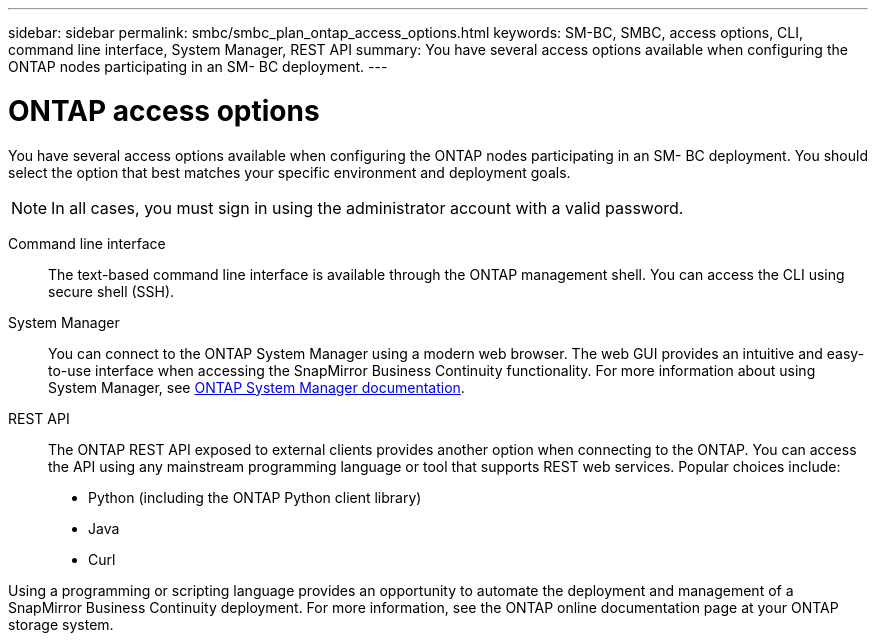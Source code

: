 ---
sidebar: sidebar
permalink: smbc/smbc_plan_ontap_access_options.html
keywords: SM-BC, SMBC, access options, CLI, command line interface, System Manager, REST API
summary: You have several access options available when configuring the ONTAP nodes participating in an SM- BC deployment.
---

= ONTAP access options
:hardbreaks:
:nofooter:
:icons: font
:linkattrs:
:imagesdir: ../media/

//
// This file was created with NDAC Version 2.0 (August 17, 2020)
//
// 2020-11-04 10:10:11.709069
//

[.lead]
You have several access options available when configuring the ONTAP nodes participating in an SM- BC deployment. You should select the option that best matches your specific environment and deployment goals.

[NOTE]
In all cases, you must sign in using the administrator account with a valid password.

Command line interface::
The text-based command line interface is available through the ONTAP management shell. You can access the CLI using secure shell (SSH).

System Manager::
You can connect to the ONTAP System Manager using a modern web browser. The web GUI provides an intuitive and easy-to-use interface when accessing the SnapMirror Business Continuity functionality. For more information about using System Manager, see https://docs.netapp.com/us-en/ontap/[ONTAP System Manager documentation^].

REST API::
The ONTAP REST API exposed to external clients provides another option when connecting to the ONTAP. You can access the API using any mainstream programming language or tool that supports REST web services. Popular choices include:
+
* Python (including the ONTAP Python client library)
* Java
* Curl

Using a programming or scripting language provides an opportunity to automate the deployment and management of a SnapMirror Business Continuity deployment.  For more information, see the ONTAP online documentation page at your ONTAP storage system.
